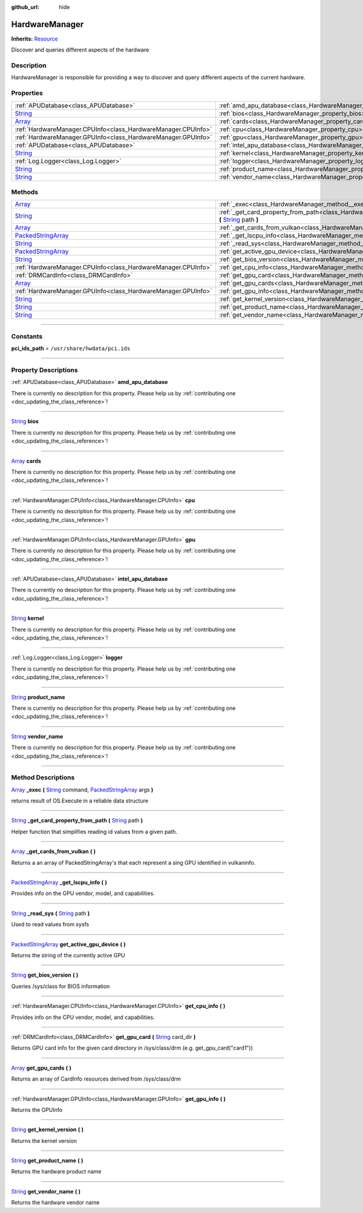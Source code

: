 :github_url: hide

.. DO NOT EDIT THIS FILE!!!
.. Generated automatically from Godot engine sources.
.. Generator: https://github.com/godotengine/godot/tree/master/doc/tools/make_rst.py.
.. XML source: https://github.com/godotengine/godot/tree/master/api/classes/HardwareManager.xml.

.. _class_HardwareManager:

HardwareManager
===============

**Inherits:** `Resource <https://docs.godotengine.org/en/stable/classes/class_resource.html>`_

Discover and queries different aspects of the hardware

.. rst-class:: classref-introduction-group

Description
-----------

HardwareManager is responsible for providing a way to discover and query different aspects of the current hardware.

.. rst-class:: classref-reftable-group

Properties
----------

.. table::
   :widths: auto

   +------------------------------------------------------------------------------+------------------------------------------------------------------------------+
   | :ref:`APUDatabase<class_APUDatabase>`                                        | :ref:`amd_apu_database<class_HardwareManager_property_amd_apu_database>`     |
   +------------------------------------------------------------------------------+------------------------------------------------------------------------------+
   | `String <https://docs.godotengine.org/en/stable/classes/class_string.html>`_ | :ref:`bios<class_HardwareManager_property_bios>`                             |
   +------------------------------------------------------------------------------+------------------------------------------------------------------------------+
   | `Array <https://docs.godotengine.org/en/stable/classes/class_array.html>`_   | :ref:`cards<class_HardwareManager_property_cards>`                           |
   +------------------------------------------------------------------------------+------------------------------------------------------------------------------+
   | :ref:`HardwareManager.CPUInfo<class_HardwareManager.CPUInfo>`                | :ref:`cpu<class_HardwareManager_property_cpu>`                               |
   +------------------------------------------------------------------------------+------------------------------------------------------------------------------+
   | :ref:`HardwareManager.GPUInfo<class_HardwareManager.GPUInfo>`                | :ref:`gpu<class_HardwareManager_property_gpu>`                               |
   +------------------------------------------------------------------------------+------------------------------------------------------------------------------+
   | :ref:`APUDatabase<class_APUDatabase>`                                        | :ref:`intel_apu_database<class_HardwareManager_property_intel_apu_database>` |
   +------------------------------------------------------------------------------+------------------------------------------------------------------------------+
   | `String <https://docs.godotengine.org/en/stable/classes/class_string.html>`_ | :ref:`kernel<class_HardwareManager_property_kernel>`                         |
   +------------------------------------------------------------------------------+------------------------------------------------------------------------------+
   | :ref:`Log.Logger<class_Log.Logger>`                                          | :ref:`logger<class_HardwareManager_property_logger>`                         |
   +------------------------------------------------------------------------------+------------------------------------------------------------------------------+
   | `String <https://docs.godotengine.org/en/stable/classes/class_string.html>`_ | :ref:`product_name<class_HardwareManager_property_product_name>`             |
   +------------------------------------------------------------------------------+------------------------------------------------------------------------------+
   | `String <https://docs.godotengine.org/en/stable/classes/class_string.html>`_ | :ref:`vendor_name<class_HardwareManager_property_vendor_name>`               |
   +------------------------------------------------------------------------------+------------------------------------------------------------------------------+

.. rst-class:: classref-reftable-group

Methods
-------

.. table::
   :widths: auto

   +----------------------------------------------------------------------------------------------------+------------------------------------------------------------------------------------------------------------------------------------------------------------------------------------------------------------------------------------------------------------+
   | `Array <https://docs.godotengine.org/en/stable/classes/class_array.html>`_                         | :ref:`_exec<class_HardwareManager_method__exec>` **(** `String <https://docs.godotengine.org/en/stable/classes/class_string.html>`_ command, `PackedStringArray <https://docs.godotengine.org/en/stable/classes/class_packedstringarray.html>`_ args **)** |
   +----------------------------------------------------------------------------------------------------+------------------------------------------------------------------------------------------------------------------------------------------------------------------------------------------------------------------------------------------------------------+
   | `String <https://docs.godotengine.org/en/stable/classes/class_string.html>`_                       | :ref:`_get_card_property_from_path<class_HardwareManager_method__get_card_property_from_path>` **(** `String <https://docs.godotengine.org/en/stable/classes/class_string.html>`_ path **)**                                                               |
   +----------------------------------------------------------------------------------------------------+------------------------------------------------------------------------------------------------------------------------------------------------------------------------------------------------------------------------------------------------------------+
   | `Array <https://docs.godotengine.org/en/stable/classes/class_array.html>`_                         | :ref:`_get_cards_from_vulkan<class_HardwareManager_method__get_cards_from_vulkan>` **(** **)**                                                                                                                                                             |
   +----------------------------------------------------------------------------------------------------+------------------------------------------------------------------------------------------------------------------------------------------------------------------------------------------------------------------------------------------------------------+
   | `PackedStringArray <https://docs.godotengine.org/en/stable/classes/class_packedstringarray.html>`_ | :ref:`_get_lscpu_info<class_HardwareManager_method__get_lscpu_info>` **(** **)**                                                                                                                                                                           |
   +----------------------------------------------------------------------------------------------------+------------------------------------------------------------------------------------------------------------------------------------------------------------------------------------------------------------------------------------------------------------+
   | `String <https://docs.godotengine.org/en/stable/classes/class_string.html>`_                       | :ref:`_read_sys<class_HardwareManager_method__read_sys>` **(** `String <https://docs.godotengine.org/en/stable/classes/class_string.html>`_ path **)**                                                                                                     |
   +----------------------------------------------------------------------------------------------------+------------------------------------------------------------------------------------------------------------------------------------------------------------------------------------------------------------------------------------------------------------+
   | `PackedStringArray <https://docs.godotengine.org/en/stable/classes/class_packedstringarray.html>`_ | :ref:`get_active_gpu_device<class_HardwareManager_method_get_active_gpu_device>` **(** **)**                                                                                                                                                               |
   +----------------------------------------------------------------------------------------------------+------------------------------------------------------------------------------------------------------------------------------------------------------------------------------------------------------------------------------------------------------------+
   | `String <https://docs.godotengine.org/en/stable/classes/class_string.html>`_                       | :ref:`get_bios_version<class_HardwareManager_method_get_bios_version>` **(** **)**                                                                                                                                                                         |
   +----------------------------------------------------------------------------------------------------+------------------------------------------------------------------------------------------------------------------------------------------------------------------------------------------------------------------------------------------------------------+
   | :ref:`HardwareManager.CPUInfo<class_HardwareManager.CPUInfo>`                                      | :ref:`get_cpu_info<class_HardwareManager_method_get_cpu_info>` **(** **)**                                                                                                                                                                                 |
   +----------------------------------------------------------------------------------------------------+------------------------------------------------------------------------------------------------------------------------------------------------------------------------------------------------------------------------------------------------------------+
   | :ref:`DRMCardInfo<class_DRMCardInfo>`                                                              | :ref:`get_gpu_card<class_HardwareManager_method_get_gpu_card>` **(** `String <https://docs.godotengine.org/en/stable/classes/class_string.html>`_ card_dir **)**                                                                                           |
   +----------------------------------------------------------------------------------------------------+------------------------------------------------------------------------------------------------------------------------------------------------------------------------------------------------------------------------------------------------------------+
   | `Array <https://docs.godotengine.org/en/stable/classes/class_array.html>`_                         | :ref:`get_gpu_cards<class_HardwareManager_method_get_gpu_cards>` **(** **)**                                                                                                                                                                               |
   +----------------------------------------------------------------------------------------------------+------------------------------------------------------------------------------------------------------------------------------------------------------------------------------------------------------------------------------------------------------------+
   | :ref:`HardwareManager.GPUInfo<class_HardwareManager.GPUInfo>`                                      | :ref:`get_gpu_info<class_HardwareManager_method_get_gpu_info>` **(** **)**                                                                                                                                                                                 |
   +----------------------------------------------------------------------------------------------------+------------------------------------------------------------------------------------------------------------------------------------------------------------------------------------------------------------------------------------------------------------+
   | `String <https://docs.godotengine.org/en/stable/classes/class_string.html>`_                       | :ref:`get_kernel_version<class_HardwareManager_method_get_kernel_version>` **(** **)**                                                                                                                                                                     |
   +----------------------------------------------------------------------------------------------------+------------------------------------------------------------------------------------------------------------------------------------------------------------------------------------------------------------------------------------------------------------+
   | `String <https://docs.godotengine.org/en/stable/classes/class_string.html>`_                       | :ref:`get_product_name<class_HardwareManager_method_get_product_name>` **(** **)**                                                                                                                                                                         |
   +----------------------------------------------------------------------------------------------------+------------------------------------------------------------------------------------------------------------------------------------------------------------------------------------------------------------------------------------------------------------+
   | `String <https://docs.godotengine.org/en/stable/classes/class_string.html>`_                       | :ref:`get_vendor_name<class_HardwareManager_method_get_vendor_name>` **(** **)**                                                                                                                                                                           |
   +----------------------------------------------------------------------------------------------------+------------------------------------------------------------------------------------------------------------------------------------------------------------------------------------------------------------------------------------------------------------+

.. rst-class:: classref-section-separator

----

.. rst-class:: classref-descriptions-group

Constants
---------

.. _class_HardwareManager_constant_pci_ids_path:

.. rst-class:: classref-constant

**pci_ids_path** = ``/usr/share/hwdata/pci.ids``



.. rst-class:: classref-section-separator

----

.. rst-class:: classref-descriptions-group

Property Descriptions
---------------------

.. _class_HardwareManager_property_amd_apu_database:

.. rst-class:: classref-property

:ref:`APUDatabase<class_APUDatabase>` **amd_apu_database**

.. container:: contribute

	There is currently no description for this property. Please help us by :ref:`contributing one <doc_updating_the_class_reference>`!

.. rst-class:: classref-item-separator

----

.. _class_HardwareManager_property_bios:

.. rst-class:: classref-property

`String <https://docs.godotengine.org/en/stable/classes/class_string.html>`_ **bios**

.. container:: contribute

	There is currently no description for this property. Please help us by :ref:`contributing one <doc_updating_the_class_reference>`!

.. rst-class:: classref-item-separator

----

.. _class_HardwareManager_property_cards:

.. rst-class:: classref-property

`Array <https://docs.godotengine.org/en/stable/classes/class_array.html>`_ **cards**

.. container:: contribute

	There is currently no description for this property. Please help us by :ref:`contributing one <doc_updating_the_class_reference>`!

.. rst-class:: classref-item-separator

----

.. _class_HardwareManager_property_cpu:

.. rst-class:: classref-property

:ref:`HardwareManager.CPUInfo<class_HardwareManager.CPUInfo>` **cpu**

.. container:: contribute

	There is currently no description for this property. Please help us by :ref:`contributing one <doc_updating_the_class_reference>`!

.. rst-class:: classref-item-separator

----

.. _class_HardwareManager_property_gpu:

.. rst-class:: classref-property

:ref:`HardwareManager.GPUInfo<class_HardwareManager.GPUInfo>` **gpu**

.. container:: contribute

	There is currently no description for this property. Please help us by :ref:`contributing one <doc_updating_the_class_reference>`!

.. rst-class:: classref-item-separator

----

.. _class_HardwareManager_property_intel_apu_database:

.. rst-class:: classref-property

:ref:`APUDatabase<class_APUDatabase>` **intel_apu_database**

.. container:: contribute

	There is currently no description for this property. Please help us by :ref:`contributing one <doc_updating_the_class_reference>`!

.. rst-class:: classref-item-separator

----

.. _class_HardwareManager_property_kernel:

.. rst-class:: classref-property

`String <https://docs.godotengine.org/en/stable/classes/class_string.html>`_ **kernel**

.. container:: contribute

	There is currently no description for this property. Please help us by :ref:`contributing one <doc_updating_the_class_reference>`!

.. rst-class:: classref-item-separator

----

.. _class_HardwareManager_property_logger:

.. rst-class:: classref-property

:ref:`Log.Logger<class_Log.Logger>` **logger**

.. container:: contribute

	There is currently no description for this property. Please help us by :ref:`contributing one <doc_updating_the_class_reference>`!

.. rst-class:: classref-item-separator

----

.. _class_HardwareManager_property_product_name:

.. rst-class:: classref-property

`String <https://docs.godotengine.org/en/stable/classes/class_string.html>`_ **product_name**

.. container:: contribute

	There is currently no description for this property. Please help us by :ref:`contributing one <doc_updating_the_class_reference>`!

.. rst-class:: classref-item-separator

----

.. _class_HardwareManager_property_vendor_name:

.. rst-class:: classref-property

`String <https://docs.godotengine.org/en/stable/classes/class_string.html>`_ **vendor_name**

.. container:: contribute

	There is currently no description for this property. Please help us by :ref:`contributing one <doc_updating_the_class_reference>`!

.. rst-class:: classref-section-separator

----

.. rst-class:: classref-descriptions-group

Method Descriptions
-------------------

.. _class_HardwareManager_method__exec:

.. rst-class:: classref-method

`Array <https://docs.godotengine.org/en/stable/classes/class_array.html>`_ **_exec** **(** `String <https://docs.godotengine.org/en/stable/classes/class_string.html>`_ command, `PackedStringArray <https://docs.godotengine.org/en/stable/classes/class_packedstringarray.html>`_ args **)**

returns result of OS.Execute in a reliable data structure

.. rst-class:: classref-item-separator

----

.. _class_HardwareManager_method__get_card_property_from_path:

.. rst-class:: classref-method

`String <https://docs.godotengine.org/en/stable/classes/class_string.html>`_ **_get_card_property_from_path** **(** `String <https://docs.godotengine.org/en/stable/classes/class_string.html>`_ path **)**

Helper function that simplifies reading id values from a given path.

.. rst-class:: classref-item-separator

----

.. _class_HardwareManager_method__get_cards_from_vulkan:

.. rst-class:: classref-method

`Array <https://docs.godotengine.org/en/stable/classes/class_array.html>`_ **_get_cards_from_vulkan** **(** **)**

Returns a an array of PackedStringArray's that each represent a sing GPU identified in vulkaninfo.

.. rst-class:: classref-item-separator

----

.. _class_HardwareManager_method__get_lscpu_info:

.. rst-class:: classref-method

`PackedStringArray <https://docs.godotengine.org/en/stable/classes/class_packedstringarray.html>`_ **_get_lscpu_info** **(** **)**

Provides info on the GPU vendor, model, and capabilities.

.. rst-class:: classref-item-separator

----

.. _class_HardwareManager_method__read_sys:

.. rst-class:: classref-method

`String <https://docs.godotengine.org/en/stable/classes/class_string.html>`_ **_read_sys** **(** `String <https://docs.godotengine.org/en/stable/classes/class_string.html>`_ path **)**

Used to read values from sysfs

.. rst-class:: classref-item-separator

----

.. _class_HardwareManager_method_get_active_gpu_device:

.. rst-class:: classref-method

`PackedStringArray <https://docs.godotengine.org/en/stable/classes/class_packedstringarray.html>`_ **get_active_gpu_device** **(** **)**

Returns the string of the currently active GPU

.. rst-class:: classref-item-separator

----

.. _class_HardwareManager_method_get_bios_version:

.. rst-class:: classref-method

`String <https://docs.godotengine.org/en/stable/classes/class_string.html>`_ **get_bios_version** **(** **)**

Queries /sys/class for BIOS information

.. rst-class:: classref-item-separator

----

.. _class_HardwareManager_method_get_cpu_info:

.. rst-class:: classref-method

:ref:`HardwareManager.CPUInfo<class_HardwareManager.CPUInfo>` **get_cpu_info** **(** **)**

Provides info on the CPU vendor, model, and capabilities.

.. rst-class:: classref-item-separator

----

.. _class_HardwareManager_method_get_gpu_card:

.. rst-class:: classref-method

:ref:`DRMCardInfo<class_DRMCardInfo>` **get_gpu_card** **(** `String <https://docs.godotengine.org/en/stable/classes/class_string.html>`_ card_dir **)**

Returns GPU card info for the given card directory in /sys/class/drm (e.g. get_gpu_card("card1"))

.. rst-class:: classref-item-separator

----

.. _class_HardwareManager_method_get_gpu_cards:

.. rst-class:: classref-method

`Array <https://docs.godotengine.org/en/stable/classes/class_array.html>`_ **get_gpu_cards** **(** **)**

Returns an array of CardInfo resources derived from /sys/class/drm

.. rst-class:: classref-item-separator

----

.. _class_HardwareManager_method_get_gpu_info:

.. rst-class:: classref-method

:ref:`HardwareManager.GPUInfo<class_HardwareManager.GPUInfo>` **get_gpu_info** **(** **)**

Returns the GPUInfo

.. rst-class:: classref-item-separator

----

.. _class_HardwareManager_method_get_kernel_version:

.. rst-class:: classref-method

`String <https://docs.godotengine.org/en/stable/classes/class_string.html>`_ **get_kernel_version** **(** **)**

Returns the kernel version

.. rst-class:: classref-item-separator

----

.. _class_HardwareManager_method_get_product_name:

.. rst-class:: classref-method

`String <https://docs.godotengine.org/en/stable/classes/class_string.html>`_ **get_product_name** **(** **)**

Returns the hardware product name

.. rst-class:: classref-item-separator

----

.. _class_HardwareManager_method_get_vendor_name:

.. rst-class:: classref-method

`String <https://docs.godotengine.org/en/stable/classes/class_string.html>`_ **get_vendor_name** **(** **)**

Returns the hardware vendor name

.. |virtual| replace:: :abbr:`virtual (This method should typically be overridden by the user to have any effect.)`
.. |const| replace:: :abbr:`const (This method has no side effects. It doesn't modify any of the instance's member variables.)`
.. |vararg| replace:: :abbr:`vararg (This method accepts any number of arguments after the ones described here.)`
.. |constructor| replace:: :abbr:`constructor (This method is used to construct a type.)`
.. |static| replace:: :abbr:`static (This method doesn't need an instance to be called, so it can be called directly using the class name.)`
.. |operator| replace:: :abbr:`operator (This method describes a valid operator to use with this type as left-hand operand.)`
.. |bitfield| replace:: :abbr:`BitField (This value is an integer composed as a bitmask of the following flags.)`
